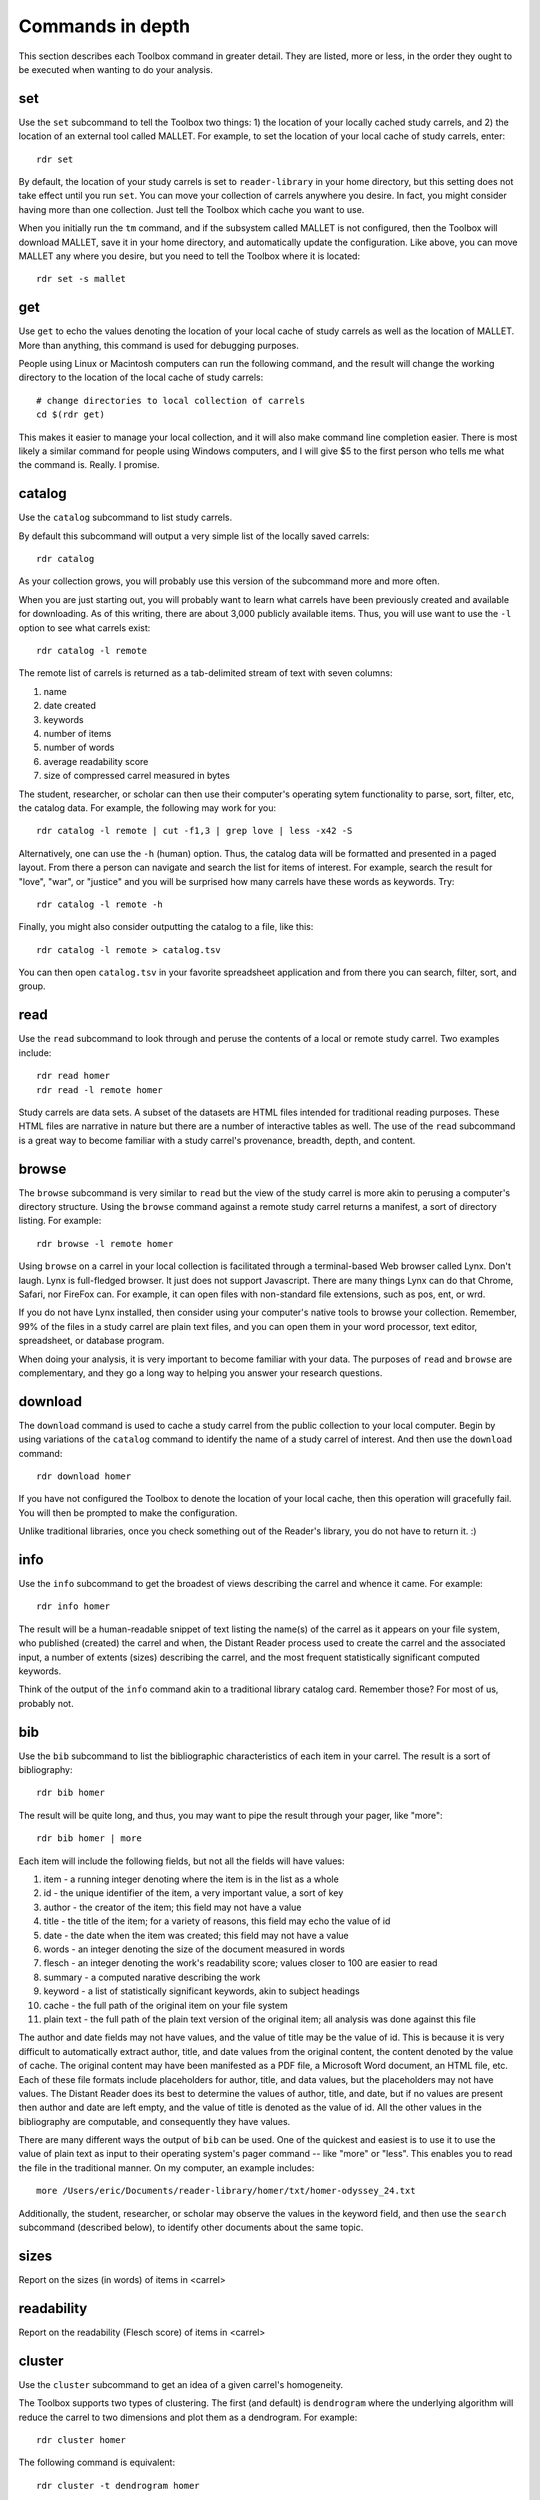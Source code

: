 Commands in depth
=================

This section describes each Toolbox command in greater detail. They are listed, more or less, in the order they ought to be executed when wanting to do your analysis.

set
---

Use the ``set`` subcommand to tell the Toolbox two things: 1) the location of your locally cached study carrels, and 2) the location of an external tool called MALLET. For example, to set the location of your local cache of study carrels, enter: ::

  rdr set

By default, the location of your study carrels is set to ``reader-library`` in your home directory, but this setting does not take effect until you run ``set``. You can move your collection of carrels anywhere you desire. In fact, you might consider having more than one collection. Just tell the Toolbox which cache you want to use.

When you initially run the ``tm`` command, and if the subsystem called MALLET is not configured, then the Toolbox will download MALLET, save it in your home directory, and automatically update the configuration. Like above, you can move MALLET any where you desire, but you need to tell the Toolbox where it is located: ::

  rdr set -s mallet


get
---

Use ``get`` to echo the values denoting the location of your local cache of study carrels as well as the location of MALLET. More than anything, this command is used for debugging purposes. 

People using Linux or Macintosh computers can run the following command, and the result will change the working directory to the location of the local cache of study carrels: ::

  # change directories to local collection of carrels
  cd $(rdr get)

This makes it easier to manage your local collection, and it will also make command line completion easier. There is most likely a similar command for people using Windows computers, and I will give $5 to the first person who tells me what the command is. Really. I promise.


catalog
-------

Use the ``catalog`` subcommand to list study carrels.

By default this subcommand will output a very simple list of the locally saved carrels: ::

  rdr catalog

As your collection grows, you will probably use this version of the subcommand more and more often.

When you are just starting out, you will probably want to learn what carrels have been previously created and available for downloading. As of this writing, there are about 3,000 publicly available items. Thus, you will use want to use the ``-l`` option to see what carrels exist: ::

  rdr catalog -l remote
  
The remote list of carrels is returned as a tab-delimited stream of text with seven columns:

1. name
2. date created
3. keywords
4. number of items
5. number of words
6. average readability score
7. size of compressed carrel measured in bytes

The student, researcher, or scholar can then use their computer's operating sytem functionality to parse, sort, filter, etc, the catalog data. For example, the following may work for you: ::

  rdr catalog -l remote | cut -f1,3 | grep love | less -x42 -S

Alternatively, one can use the ``-h`` (human) option. Thus, the catalog data will be formatted and presented in a paged layout. From there a person can navigate and search the list for items of interest. For example, search the result for "love", "war", or "justice" and you will be surprised how many carrels have these words as keywords. Try: ::

  rdr catalog -l remote -h

Finally, you might also consider outputting the catalog to a file, like this: ::

  rdr catalog -l remote > catalog.tsv
  
You can then open ``catalog.tsv`` in your favorite spreadsheet application and from there you can search, filter, sort, and group.


read
----

Use the ``read`` subcommand to look through and peruse the contents of a local or remote study carrel. Two examples include: ::

  rdr read homer
  rdr read -l remote homer

Study carrels are data sets. A subset of the datasets are HTML files intended for traditional reading purposes. These HTML files are narrative in nature but there are a number of interactive tables as well. The use of the ``read`` subcommand is a great way to become familiar with a study carrel's provenance, breadth, depth, and content. 


browse
------

The ``browse`` subcommand is very similar to ``read`` but the view of the study carrel is more akin to perusing a computer's directory structure. Using the ``browse`` command against a remote study carrel returns a manifest, a sort of directory listing. For example: ::

  rdr browse -l remote homer

Using ``browse`` on a carrel in your local collection is facilitated through a terminal-based Web browser called Lynx. Don't laugh. Lynx is full-fledged browser. It just does not support Javascript. There are many things Lynx can do that Chrome, Safari, nor FireFox can. For example, it can open files with non-standard file extensions, such as pos, ent, or wrd.

If you do not have Lynx installed, then consider using your computer's native tools to browse your collection. Remember, 99% of the files in a study carrel are plain text files, and you can open them in your word processor, text editor, spreadsheet, or database program.

When doing your analysis, it is very important to become familiar with your data. The purposes of ``read`` and ``browse`` are complementary, and they go a long way to helping you answer your research questions.


download
--------

The ``download`` command is used to cache a study carrel from the public collection to your local computer. Begin by using variations of the ``catalog`` command to identify the name of a study carrel of interest. And then use the ``download`` command: ::

  rdr download homer

If you have not configured the Toolbox to denote the location of your local cache, then this operation will gracefully fail. You will then be prompted to make the configuration.

Unlike traditional libraries, once you check something out of the Reader's library, you do not have to return it. :)


info
----

Use the ``info`` subcommand to get the broadest of views describing the carrel and whence it came. For example: ::

  rdr info homer

The result will be a human-readable snippet of text listing the name(s) of the carrel as it appears on your file system, who published (created) the carrel and when, the Distant Reader process used to create the carrel and the associated input, a number of extents (sizes) describing the carrel, and the most frequent statistically significant computed keywords.

Think of the output of the ``info`` command akin to a traditional library catalog card. Remember those? For most of us, probably not.


bib
---

Use the ``bib`` subcommand to list the bibliographic characteristics of each item in your carrel. The result is a sort of bibliography: ::

  rdr bib homer

The result will be quite long, and thus, you may want to pipe the result through your pager, like "more": ::

  rdr bib homer | more
  
Each item will include the following fields, but not all the fields will have values:

1. item - a running integer denoting where the item is in the list as a whole
2. id - the unique identifier of the item, a very important value, a sort of key
3. author - the creator of the item; this field may not have a value
4. title - the title of the item; for a variety of reasons, this field may echo the value of id
5. date - the date when the item was created; this field may not have a value
6. words - an integer denoting the size of the document measured in words
7. flesch - an integer denoting the work's readability score; values closer to 100 are easier to read
8. summary - a computed narative describing the work
9. keyword - a list of statistically significant keywords, akin to subject headings
10. cache - the full path of the original item on your file system
11. plain text - the full path of the plain text version of the original item; all analysis was done against this file

The author and date fields may not have values, and the value of title may be the value of id. This is because it is very difficult to automatically extract author, title, and date values from the original content, the content denoted by the value of cache. The original content may have been manifested as a PDF file, a Microsoft Word document, an HTML file, etc. Each of these file formats include placeholders for author, title, and data values, but the placeholders may not have values. The Distant Reader does its best to determine the values of author, title, and date, but if no values are present then author and date are left empty, and the value of title is denoted as the value of id. All the other values in the bibliography are computable, and consequently they have values.

There are many different ways the output of ``bib`` can be used. One of the quickest and easiest is to use it to use the value of plain text as input to their operating system's pager command -- like "more" or "less". This enables you to read the file in the traditional manner. On my computer, an example includes: ::

  more /Users/eric/Documents/reader-library/homer/txt/homer-odyssey_24.txt

Additionally, the student, researcher, or scholar may observe the values in the keyword field, and then use the ``search`` subcommand (described below), to identify other documents about the same topic.


sizes
-----

Report on the sizes (in words) of items in <carrel>


readability
-----------

Report on the readability (Flesch score) of items in <carrel>


cluster
-------

Use the ``cluster`` subcommand to get an idea of a given carrel's homogeneity. 

The Toolbox supports two types of clustering. The first (and default) is ``dendrogram`` where the underlying algorithm will reduce the carrel to two dimensions and plot them as a dendrogram. For example: ::

  rdr cluster homer

The following command is equivalent: ::

  rdr cluster -t dendrogram homer

The second type of clustering (``cube``) reduces the carrel to three dimensions and plots the results in a space: ::

  rdr cluster -t cube homer

If your carrel contains sets of journal articles, all of the chapters of a given book, or all the works by a given author, then the ``cluster`` subcommand may give you a good idea of how each item in your carrel is related to every other item. It is quite likely you will observe patterns. The ``cluster`` subcommand is also useful when using the ``tm`` (topic modeling) subcommand, because ``cluster`` will give you an idea of how many latent themes may exist in a carrel. On the other hand, if your carrel contains too many items (say, a few hundred), then the result of ``cluster`` most likely not be very readable.


ngrams
------

This is one of the strongest subcommands in the Toolbox. Use it to comprehend a deeper breadth, depth, and scope of a carrel. Begin by simply giving ``ngrams`` the name of a carrel, and the result will be a stream of all the words in the carrel, sans stopwords: ::

  rdr ngrams homer

The student, researcher, or scholar will often want to count the occurances of ngrams, and that is what the ``-c`` option is for. For example, to count and tabulate the most frequent unigrams in a carrel you can: ::

  rdr ngrams -c homer

The result will be very long, and you can probably pipe the results through to an operating system utility called "more" in order to page through the results: ::

  rdr ngrams -c homer | more

You can do the same thing but this time, you can use the ``-s`` option to denote the size of the ngram, for example, two-word phrases: ::

  rdr ngrams -c -s 2 homer | more
  
If you specify a size greater than 2, then stop words will not be removed: ::

  rdr ngrams -c -s 3 homer | more
  
At this point, you may want to redirect the output of ngrams to a file, and then use another application for further analysis. For example, save the result to a file named ``bigrams.tsv``, and then open ``bigrams.tsv`` in your spreadsheet application for searching, sorting, and grouping purposes: ::

  rdr ngrams -s 2 homer > bigrams.tsv
  
It is possible to query (filter) the results of the ``ngrams`` subcommand with the ``-q`` option. Queries are expected to be regular expressions so the results of the following command will be a list of all bigrams containing the characters l-o-v-e: ::

  rdr ngrams -s 2 -q love homer
  
You might enhance the query to return all bigrams beginning with the characters l-o-v-e: ::
  
  rdr ngrams -s 2 -q "^love" homer

Or only the bigrams beginning with the word "love": ::

  rdr ngrams -s 2 -q "^love\b" homer

Or list the most frequent bigrams containing the letters l-o-v-e: ::

  rdr ngrams -c -s 2 -q love homer | more

At this point you may want to redirect the output to a file, and then, again, use another application to do additional analysis. For example, find all bigrams containing l-o-v-e, redirect the output to a file, and then import the result into a network analysis program (like Gephi) to illustrate relationships: ::

  rdr ngrams -s 2 -q love homer > love.tsv
  
Finally, ``ngrams`` filters results using a stop word list contained in every study carrel. The given stop word list may be too restrictive or not restrictive enough. That is what the ``edit`` subcommand is for; the ``edit`` subcommand makes it easy to modify a carrel's stop word list, and consequently make the output of ``ngrams`` more meaningful. See the next section for more detail.


edit
----

Use the ``edit`` command to modify the given carrel's stop word list. For example: ::

  rdr edit homer

Each study carrel comes with a stop word list located at ``etc/stopwords.txt``. This list is taken into account whenever the ``ngram``, ``tm``, or ``semantics`` subcommands are executed. Through your reading, you may observe words which are meaningless to your investigations. Conversely, you may identify words which do not appear, and you believe they should. Thus, you may want to modify the stop word list. 

Given a carrel's name, this command will read your computer's environment, determine what text editor you have defined as the default, launch that editor, and open the stop words file. Use the result to add or subtract from the list, and save the file.  When you run ``ngrams``, ``tm``, ``semantics`` again, the results ought to be cleaner. 

It is not necessary to use the ``edit`` subcommand to process your list of stop words. You can use just about any editor you desire, but it is imperative that you save the result as a plain text file and its name must be ``stopwords.txt``.


concordance
-----------

Developed in the 13th century, concordances are the oldest form of text mining, and now-a-days they are often called keyword-in-context (KWIC) indexes. Concordances are the poor man's search engine. Iteratively use the ``concordance`` command as you cycle through the use of the other commands.

Use ``concordance`` to see what words are used in the same breath as a given word. Used without any options, the ``concordance`` tool will query the given carrel for the word "love", and the result will be a number of lines where each line contains about 40 characters prior to the word "love", the word "love", and about 40 characters after the word "love": ::

  rdr concordance homer
  
You can query (filter) the results with the ``-q`` option, and the query must be a word or phrase, not a regular expression. Thus, the following command is identical to the default: ::

  rdr concordance -q love homer

Alternatively, the query can be a phrase, and it is often interesting to associate a noun with a verb, such as: ::

  rdr concordance -q "war is" homer

Or: ::

  rdr concordance -q "hector had" homer

By default, ``concordance`` will output as many 999 lines. Using the ``-l`` option you can configure the number of lines. For example, to output only 5 lines, try: ::

  rdr concordance -l 5 homer
  
You can also configure the size of each line's width -- the number of characters on either side of the query. To see very short snippets, try: ::

  rdr concordance -w 24 homer

It is useful to first exploit the ``ngrams`` command to identify words or phrases of interest, then use the results as input for the ``concordance`` command. The same thing holds true for many of the other commands; use the other subcommands to identify words of interest, and then use ``concordance`` to see how they are used in context.

Like many of the other subcommands, the output of ``concordance`` is designed to be used by other applications or tools. Moreover, a word is often known by the company it keeps. Output the results of ``concordance`` to a file, and then use the file as input to a wordcloud tool (like Wordle) to visualize the results: ::

  rdr concordance homer > homer.txt
  
Initially, the cloud will be dominated by the value of ``-q``, but you can use your text editor to find/replace the query with nothingness. The visualization will be quite insightful, I promise.


wrd
---

Use the ``wrd`` subcommand to count and tabulate the statistically significant keywords from your carrel.

Statistically significant keywords can be computed from a given text by comparing each word's frequency with the frequency of other words and the size of the given text. The resulting words are often a good way to denote a text's "aboutness". The Distant Reader did such computing, saved the results in your carrel, and this command reports on those values. For example, to list all the statistically significant keywords, try: ::

  rdr wrd homer

More often than not, you will want to count & tabulate the results. Thus, you ought to use the ``-c`` flag, like this: ::

  rdr wrd -c homer

The result may be quite long, and consequently you will want to pipe the result through your pager: ::

  rdr wrd -c homer | more

Scan the list for words of personal interest, and use those words as input to the ``concordance`` subcommand.

 
pos
---

Use ``pos`` to output, enumerate, and filter parts-of-speech values from your study carrel.

Up until now, all of the previous subcommands had very little meaning associated with them. That is because all of the content of the previous subcommands had no context. The content was merely strings of characters, and such analysis could have just as easily been done in any language, including Klingon. Conversely, the ``pos``, ``ent``, and ``grammars`` subcommands take advantage of language (spaCy) models to guess the parts-of-speech values, named entity values, and grammars. These values represent context. Given these educated guesses -- the context, it becomes easier to answer newspaper reporter-like questions such as: who, what, when, where, how, and how many. Through the use of text mining, it is very difficult to answer questions regarding why.

The default output of ``pos`` will be as stream of parts-of-speech tags, and this is an excellent way to begin stylometric analysis: ::

  rdr pos homer

A power user's modification of the previous command outputs something akin to a narrative text but in tags: ::

  rdr pos homer | tr '\n' ' ' | more

For most people, the following command is more meaningful, since it counts and tabulates each parts-of-speech value and pipes the result through a pager: ::

  rdr pos -c homer | more
  
What are those values? Well, for the most part all you need to know is that different types of nouns begin with N, verbs begin with V, and adjectives begin with J. Given such information, the student, researcher, or scholar can count and tabulate the noun types, verb types, and adjective types: ::

  rdr pos -s parts -l N -c homer | more
  rdr pos -s parts -l V -c homer | more
  rdr pos -s parts -l J -c homer | more

So, what is a count and tabulation of all the nouns? To answer the question, use this:

  rdr pos -s words -l N -c homer | more
  
You might want to normalize (lowercase) the values to get a more accurate count:

  rdr pos -s words -l N -c -n homer | more
  
A count and tabulation of verbs addresses the question, "What do the things in the text do?" In this case it is often useful to count and tabulate the verbs' lemma (root) values: ::

  rdr pos -s lemmas -l V -c -n homer | more
  
The vast majority of time, the lemmas "be" and "have" are number 1 and number 2 on such a list. Novels often include the word "say". Scientific journal articles often include words like "examine" and "measure". 

Use the output of ``pos`` to identify words of interest. Use the words as input to ``concordance`` to see how the words are used in context.


ent
---

Use ``ent`` to output, enumerate, and filter named entity values from your study carrel.

Think of named entities as even more specific types of nouns. Common types include persons, organizations, places, dates, and times. Given these sorts of values, more accurate newspaper reporter-like questions can be addressed.  Like ``pos`` and ``grammars``, ``ent`` exploits a (spaCy) language model to make educated guesses at what these values are in your carrel. For example, to count and tabulate the different types of entities in your carrel, enter: ::

  rdr ent -c homer | more
  
If you wanted to count & tabulate the names of people in your carrel, then try: ::

  rdr ent -s entity -l PERSON -c homer | more

The same things can be done for places and locations: ::

  rdr ent -s entity -l GPE -c homer | more
  rdr ent -s entity -l LOC -c homer | more

The returned values are not always accurate, but in this vein, "Do not let the perfect be the enemy of the good." While computers are pretty stupid, they can make educated guesses. 

Use the output of ``ent`` as input to ``concordance`` to see how entities of interest are used in context.

For extra credit, export things like people or places to a file. Programmatically look up those values in an encyclopedia or gazateer to get birth dates, death dates, or geographic coordinates. From the results, create a timeline or map. The results will illustrate characteristics of your carrel not immediately apparent. 


tm
--

Use ``tm`` to do topic modeling.

Topic modeling is an unsupervised machine learning process used to enumerate latent themes in a corpora. The process is every useful for denoting the aboutness of a study carrel; it is useful for answering the question, "What N things is the carrel about, and how might each N thing be described?" But be forewarned, there is no absolutely correct value for N. After all, how many N things is the sum of Shakespeare's works about?

This subcommand builds on the good work of three different subsystems. The first is the venerable MALLET system. If the Toolbox has not been configured to know the location of MALLET on your computer, then the Toolbox will download MALLET, and update your configurations accordingly. The second is Gensim, a Python library which includes a front-end to MALLET. The third is pyLDAvis which takes the output of MALLET to visualize the results.

When using the ``tm`` command, start with a small number of topics, say seven, which is the default: ::

  rdr tm homer

If there are many overlapping circles in the results, then consider reducing the number of topics: ::

  rdr tm homer -t 5

Many people find topic modeling to be confusing, and this is because they specify too many words to denote a topic. By default, the Toolbox uses seven words to describe each topic, but increasing the number may prove to be more illuminating: ::

  rdr tm homer -t 5 -w 24

If you observe words in the output which you deem as useless, then consider using the ``edit`` subcommand to denote those words as stop words. When running ``tm`` again, those words ought not be in the output.

The larger the study carrel, the more important it is to allow the underlying subsystems to iterate over the corpus. The results ought to be more accurate. For smaller carrels, such as a single book, then the default (2400 iterations) is probably good enough, but for a larger carrel, then twice as many iterations or more may be in order. For example: ::

  rdr tm homer -t 5 -w 24 -i 4800

Knowing the correct value for ``-i`` is determined by the size of your carrel, the size of your computer, and your patience.


collocations
------------

Output network graph based on bigram collocations in...


semantics
---------

The use of ``semantics`` is to do semantic indexing and word embedding.

Similar to concordancing and topic modeling, this subcommand is useful for learning what words are related in meaning to other words. It is an implementation of "semantic indexing" or sometimes called "word embedding". It is based on a tool called word2vec.

This subcommand -- ``semantics`` -- understands three different semantics. The first is ``similarity``. Given a word, ``semantics`` will return a list, and each item will include a word and a score. The closer the score is to 1 the more similar the listed words are considered. This does not mean the words are synonyms. Instead it means they are more likely mentioned "in the same breath" as the given word. For example, the following command will return words close -- in the same semantic space -- to the word love: ::

  rdr semantics homer

Alternatively, the query, the type of query, and the size of the result can be explicitly stated: ::

  rdr semantics homer -q love
  rdr semantics homer -q hector
  rdr semantics homer -t similarity -q ajax
  rdr semantics homer -s 25 -t similarity -q ajax

The semantic called ``distance`` take two or more words as input. Like the ``similarity`` measure, it will return a list but each item will include three fields: one of the given words, another of the given words, and a distance measure. The list will be sorted by the distance measure between the two words. Given a longer rather than shorter list of words, the student, researcher, or scholar can begin to see patterns, themes, or trends in the study carrel. For example: ::

  rdr semantics homer -t distance -q "love hector ajax son ship"
  
Note, the ``distance`` semantic returns a set of graphs -- a node, another node, and an edge. Consider outputing the result of the distance measure to a file, and then importing the file into something like Gephi to visualize the relationships. 

The last semantic is analogy, and it takes three words as input. The first two words are expected to have some sort of pre-conceived relationship. The third is the query in the hopes of identifying other words which have a similar relationship to the first two words. The canonical example is father, queen, and prince, in the hopes of returning words like princess. Try: ::

  rdr semantics homer -t analogy -q 'king queen prince'
  rdr semantics homer -t analogy -q 'king queen prince' -s 25
  
Think of semantic indexing this way. When this word, that word, or the other word is used in the corpus, what other words are also used, or what other words are not used.

Finally, and very importantly, semantic indexing requires a relatively large corpus in order work accurately. Results from corpora less than one million words ought to be considered dubious at best. (Melville's Moby Dick is often considered a long book, and it is only .2 million words long.) Corpora measuring 1.5 million words begins to be amenable. Corpora greater than two million words long ought to be good to go. The larger, the better. 


search
------

This subcommand -- ``search`` -- is an implementation of the traditional full text, bibliographic query.

Given an expression ranging from the simple to the complex, this subcommand will return a list of items from the carrel, and each item will be include authors, titles, summaries, keywords, etc.

The expression can be quite... expressive. It can be a single word, a phrase, a fielded search, a Boolean operation, and even a nested query. Rudimentary examples follow: ::

  # single word search
  rdr search -q love homer
  
  # phrase search
  rdr search -q '"floods of rain"' homer
  
  # implicit Boolean intersection (AND)
  rdr search -q 'love justice' homer
  
  # explicit Boolean intersection
  rdr search -q 'love AND justice' homer
  
  # Boolean union (OR)
  rdr search -q 'love OR justice' homer
  
  # Boolean negation (NOT)
  rdr search -q 'love NOT justice' homer
  
Each bibliographic record is made up of many fields, and those fields include:

1. id - a unique identifier
2. author - the creator of the work
3. title - the title of of the work
4. date - the date when the item was created
5. summary - a computed narative describing the work
6. keyword - a statistically significant word; akin to a subject heading
7. words - an integer denoting the size of the document measured in words
8. sentences - an integer denoting the size of the document measured in sentences
9. flesch - an integer denoting the work's reading difficulty; values closer to 100 are easier to read

Each one of these fields can be used in a query, but not all fields will necessarily have values. Additional query examples include: ::

  # keyword search
  rdr search -q keyword:trojans homer
  
  # keyword search with Boolean intersection (AND)
  rdr search -q 'keyword:trojans AND keyword:hector' homer
  
  # summary search
  rdr search -q summary:war homer
  
Queries can also be nested, thus allowing you to override the presidence of Boolean operations: ::

  # nested query
  rdr search -q '(keyword:trojans AND keyword:hector) OR (love AND justice)' homer

The words, sentences, and flesch fields are searchable, but their values have been normalized into strings, and therefore mathematical operations are not possible. 

Search results are always returned in a relevancy ranked order. If you need or want to sort, group, or filter the results in some other way, then export the results as a comma-separated value (CSV) file and use your favorite spreadsheet application accordingly.


grammars
--------

Use ``grammars`` to output parts of sentences matching language patterns -- grammars.

Langauges follow patterns, and these patterns are called grammars. Through the use of machine learning computing techniques, it is possible to apply grammars to a text and extract matching sentence fragments. The results are more meaningful than simple ngram and concordance outputs because the patterns (grammars) assume relationships between words, not mere frequencies nor proximities.

In order to exploit grammars, a specific (spaCy) language model must be installed, and if it has not been installed, then the Toolbox will do so. Moreover, applying the model to the carrel can be quite a time consuming process. The Toolbox will do this work, if it has not already been done.

The Toolbox supports four different grammars. The first is subject-verb-object (svo) -- rudimentary sentences.  To extract svo-like fragments from a given study carrel, enter: ::

  rdr grammars homer

The result is usually lengthy, and consequently you may want to pipe the results through to a pager such as "more": ::

  rdr grammars homer | more
  
The default grammar (svo) can be explicitly articulated on the command line: ::

  rdr grammars -g svo homer
  
The other three grammars include:

1. ``nouns`` - all nouns and noun chunks
2. ``quotes`` - things people say
3. ``sss`` - semi-structured sentences; this is the most complicated grammar

To list all the nouns and noun chunks in a carrel, enter: ::

  rdr grammars -g nouns homer

To list all the direct quotes in a carrel, enter: ::

  rdr grammars -g quotes homer
  
Semi-structured sentences (sss) are the most complicated grammar, and it requires at least one additional option, ``-n`` where the value is some sort of noun. This grammar provides for an additional option, ``-l`` for the lemma of a verb. By default, the value of ``-l`` is the lemma "be". Thus, to list all sentence fragments where the subject of the sentences is "war", and the predicate is a form of "be", enter: ::

  rdr grammars -g sss -n war homer

The following command is equivalent: ::

  rdr grammars -g sss -n war -l be homer
  
Using the semi-structured grammars is sometimes more accurate than filtering concordances. For example, in Homer's works, one can ask, "What are horses?" ::

  rdr grammars -g sss -n horses -l be homer

Using the ``-q`` option, the student, researcher, or scholar can filter the output of ``grammars``. Like most of the other filters, this one takes a regular expression as an argument. Thus, to filter the ``svo`` option with the letters l-o-v-e, try: ::

  rdr grammars -g svo -q love homer
  
The same thing can be quite useful when it comes to the ``noun`` grammar: ::

  rdr grammars -g nouns -q love homer
  
As well as the ``quotes`` grammar: ::

  rdr grammars -g quotes -q love homer

Use the ``-s`` and ``-c`` options to make the output more meaningful. The ``-s`` option sorts the results alphabetically, and by doing so, patterns may emerge. For example: ::

 rdr grammars -s homer | more
 
Similarly, the ``-c`` option counts and tabulates the results, and this is quite useful for determining what nouns and noun phrases are frequently mentioned in a carrel: ::

  rdr grammars -g nouns -c homer | more
  

adr
---

The ``adr`` subcommand is used to output email addresses.

As a study carrel is created, the Distant Reader will look for email addresses in the content. Use this command to enumerate and filter those addresses. But alas, the works of Homer include zero email addresses. Consequently, download a different carrel which does, for example, part of a run of an electronic journal named Information Technology and Libraries: ::

  rdr download ital-urls

You can now list email addresses: ::

  rdr adr ital-urls

The ``adr`` subcommand does not echo the same address multiple times, but an address may very well occur more than once. To see how many times addresses occur, use the ``-c`` flag: ::

  rdr adr ital-urls -c 

The student, researcher, or scholar can filter the addresses with ``-l`` which is short for the LIKE operator in SQL. For example, to list all the addresses like ".com", use this: ::

  rdr adr ital-urls -l .com

And/or count the result: ::

  rdr adr ital-urls -c -l .com

Use the output of ``adr`` responsibly. You know what I mean.


url
---

Use ``url`` to list, enumerate, and filter URLs.

Like the listing of words, persons, or keywords, the listing of URLs can be quite telling when it comes to learning the content of a study carrel. The ``url`` subcommand facilitates this. Again, Homer's works include zero URLs, so download a carrel named ital-urls, which includes many: ::

  rdr download ital-urls

List all the URLs and pipe them through a pager. They will be sorted alphabetically: ::

  rdr url ital-urls | more
  
Many times the domain for a URL is telling, so you can list just those instead: ::

  rdr url ital-urls -s domain | more
  
There will quite likely be duplicates, so you may want to count and tabulate the result: ::

  rdr url ital-urls -s domain -c | more

You can also filter the results with ``-l``. So, to count and tabulate URLs like pdf, try: ::

  rdr url ital-urls -l pdf -c | more

Besides using the URLs to help you learn about your carrel, you can also use ``url`` to assist you in acquiring additional content. For example, first filter the URLs for "pdf" and output the result to a file:

  rdr url ital-urls -l pdf > pdfs.txt

Then use pdfs.txt as input to a mass downloader to actually get the content. For example, use the venerable wget command ::

  wget -i pdfs.txt

Consider also using the output of ``urls`` as input to the Distant Reader; create a new study carrel using the URLs identified in a carrel.

Finally, some of the URLs extracted from the underlying plain text are quite ugly, if not down-right invalid. Please remember, "Do not let the perfect be the enemy of the good." Moreover, keep in mind that URLs very frequently break, go stale, or require authentication. Such is not uncommon. Also, increasingly, URLs pointing to scholarly journal articles do not really point to journal articles. Instead, they point to "splash" or "landing" pages which then force you to find the link to the article, and even then the student, researcher, or scholar may not get the item in question, but a viewer instead. Your milage may vary.


sql
---

The ``sql`` subcommand can be used to directly query the underlying study carrel SQLite database file.

The underlying database's structure is defined in each carrel's ``etc/reader.sql`` file, and the database is essentially a distillation of all the content found in the ``adr``, ``bib``, ``ent``, ``pos``, ``urls``, and ``wrd`` directories of each carrel. Thus, the database includes email addresses, bibliographics, named-entities, parts-of-speech, URLs, and statistically significant keywords extracted from each and every text-based file found in the carrel's ``cache`` directory.

Given this database, it is possible to exact all sorts of information through the use of SQL (structured query language). For example, begin to work with the carrel named homer: ::

  rdr sql homer

Then query the database in a number of different ways: ::

  -- list all identifiers
  SELECT id FROM bib;
  
  -- count & tabulate the keywords
  SELECT COUNT( keyword ) AS c, keyword FROM wrd GROUP BY keyword ORDER BY c DESC;
  
  -- list all items "about" Trojans; notice whence each book comes
  SELECT b.id FROM bib AS b, wrd AS w WHERE w.keyword IS 'Trojans' AND b.id IS w.id;
  
  -- list all items "about" Ulysses; again, notice whence each book comes; what does that tell you about the books?
  SELECT b.id FROM bib AS b, wrd AS w WHERE w.keyword IS 'Ulysses' AND b.id IS w.id;
  
  -- create a rudimentary bibliography
  SELECT b.id, GROUP_CONCAT( w.keyword, '; ' ) AS keywords, b.summary FROM bib AS b, wrd AS w WHERE b.id = w.id GROUP BY b.id ORDER BY b.id;

  -- count & tabulate the people
  SELECT COUNT( entity ) AS c, entity FROM ent WHERE type IS 'PERSON' GROUP BY entity ORDER BY c DESC;

  -- count & tabulate the locations
  SELECT COUNT( entity ) AS c, entity FROM ent WHERE type IS 'LOC' GROUP BY entity ORDER BY c DESC;

  -- list all the verbs
  -- what do things do, and in any carrel the vast majority of the time it is always about being and having
  SELECT COUNT( lemma ) AS c, lemma FROM pos WHERE pos LIKE 'V%' GROUP BY lemma ORDER BY c DESC;

  -- list all the nouns; what things exist?
  SELECT COUNT( LOWER( lemma ) ) AS c, LOWER( lemma ) FROM pos WHERE pos LIKE 'N%' GROUP BY LOWER( lemma ) ORDER BY c DESC;

  -- list all the adjectives; how are things described?
  SELECT COUNT( LOWER( lemma ) ) AS c, LOWER( lemma ) FROM pos WHERE pos LIKE 'J%' GROUP BY LOWER( lemma ) ORDER BY c DESC;

The different types of queries are almost limitless, and the key to using the database is less about knowing SQL and more about being able to articulate the type of information one wants to extract. 

For more ideas of how to exploit the database see ``etc/queries.sql`` found in every study carrel. That file is used to create ``etc/report.txt``.


build
-----

Create <carrel> from files in <directory>


play
----

Use this subcommand to play hangman. It is that simple. 


